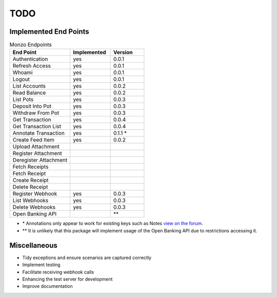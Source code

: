 TODO
=====================================

Implemented End Points
-------------------------------------

.. list-table:: Monzo Endpoints
    :widths: 45 30 25
    :header-rows: 1

    * - End Point
      - Implemented
      - Version
    * - Authentication
      - yes
      - 0.0.1
    * - Refresh Access
      - yes
      - 0.0.1
    * - Whoami
      - yes
      - 0.0.1
    * - Logout
      - yes
      - 0.0.1
    * - List Accounts
      - yes
      - 0.0.2
    * - Read Balance
      - yes
      - 0.0.2
    * - List Pots
      - yes
      - 0.0.3
    * - Deposit Into Pot
      - yes
      - 0.0.3
    * - Withdraw From Pot
      - yes
      - 0.0.3
    * - Get Transaction
      - yes
      - 0.0.4
    * - Get Transaction List
      - yes
      -  0.0.4
    * - Annotate Transaction
      - yes
      - 0.1.1 \*
    * - Create Feed Item
      - yes
      - 0.0.2
    * - Upload Attachment
      -
      -
    * - Register Attachment
      -
      -
    * - Deregister Attachment
      -
      -
    * - Fetch Receipts
      -
      -
    * - Fetch Receipt
      -
      -
    * - Create Receipt
      -
      -
    * - Delete Receipt
      -
      -
    * - Register Webhook
      - yes
      - 0.0.3
    * - List Webhooks
      - yes
      - 0.0.3
    * - Delete Webhooks
      - yes
      - 0.0.3
    * - Open Banking API
      -
      - \*\*

* \* Annotations only appear to work for existing keys such as Notes `view on the forum <https://community.monzo.com/t/annotate-transaction-endpoint-not-working-for-custom-key/121203>`_.
* \*\* It is unlikely that this package will implement usage of the Open Banking API due to restrictions accessing it.

Miscellaneous
-------------------------------------

- Tidy exceptions and ensure scenarios are captured correctly
- Implement testing
- Facilitate receiving webhook calls
- Enhancing the test server for development
- Improve documentation
